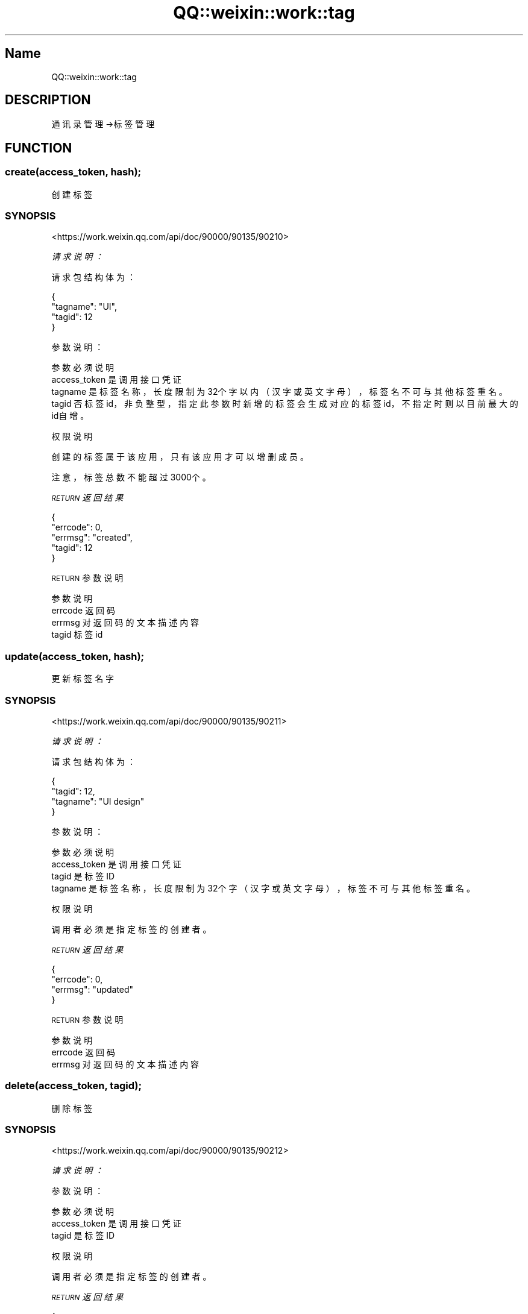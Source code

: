 .\" Automatically generated by Pod::Man 4.14 (Pod::Simple 3.40)
.\"
.\" Standard preamble:
.\" ========================================================================
.de Sp \" Vertical space (when we can't use .PP)
.if t .sp .5v
.if n .sp
..
.de Vb \" Begin verbatim text
.ft CW
.nf
.ne \\$1
..
.de Ve \" End verbatim text
.ft R
.fi
..
.\" Set up some character translations and predefined strings.  \*(-- will
.\" give an unbreakable dash, \*(PI will give pi, \*(L" will give a left
.\" double quote, and \*(R" will give a right double quote.  \*(C+ will
.\" give a nicer C++.  Capital omega is used to do unbreakable dashes and
.\" therefore won't be available.  \*(C` and \*(C' expand to `' in nroff,
.\" nothing in troff, for use with C<>.
.tr \(*W-
.ds C+ C\v'-.1v'\h'-1p'\s-2+\h'-1p'+\s0\v'.1v'\h'-1p'
.ie n \{\
.    ds -- \(*W-
.    ds PI pi
.    if (\n(.H=4u)&(1m=24u) .ds -- \(*W\h'-12u'\(*W\h'-12u'-\" diablo 10 pitch
.    if (\n(.H=4u)&(1m=20u) .ds -- \(*W\h'-12u'\(*W\h'-8u'-\"  diablo 12 pitch
.    ds L" ""
.    ds R" ""
.    ds C` ""
.    ds C' ""
'br\}
.el\{\
.    ds -- \|\(em\|
.    ds PI \(*p
.    ds L" ``
.    ds R" ''
.    ds C`
.    ds C'
'br\}
.\"
.\" Escape single quotes in literal strings from groff's Unicode transform.
.ie \n(.g .ds Aq \(aq
.el       .ds Aq '
.\"
.\" If the F register is >0, we'll generate index entries on stderr for
.\" titles (.TH), headers (.SH), subsections (.SS), items (.Ip), and index
.\" entries marked with X<> in POD.  Of course, you'll have to process the
.\" output yourself in some meaningful fashion.
.\"
.\" Avoid warning from groff about undefined register 'F'.
.de IX
..
.nr rF 0
.if \n(.g .if rF .nr rF 1
.if (\n(rF:(\n(.g==0)) \{\
.    if \nF \{\
.        de IX
.        tm Index:\\$1\t\\n%\t"\\$2"
..
.        if !\nF==2 \{\
.            nr % 0
.            nr F 2
.        \}
.    \}
.\}
.rr rF
.\" ========================================================================
.\"
.IX Title "QQ::weixin::work::tag 3"
.TH QQ::weixin::work::tag 3 "2020-03-25" "perl v5.32.0" "User Contributed Perl Documentation"
.\" For nroff, turn off justification.  Always turn off hyphenation; it makes
.\" way too many mistakes in technical documents.
.if n .ad l
.nh
.SH "Name"
.IX Header "Name"
QQ::weixin::work::tag
.SH "DESCRIPTION"
.IX Header "DESCRIPTION"
通讯录管理\->标签管理
.SH "FUNCTION"
.IX Header "FUNCTION"
.SS "create(access_token, hash);"
.IX Subsection "create(access_token, hash);"
创建标签
.SS "\s-1SYNOPSIS\s0"
.IX Subsection "SYNOPSIS"
<https://work.weixin.qq.com/api/doc/90000/90135/90210>
.PP
\fI请求说明：\fR
.IX Subsection "请求说明："
.PP
请求包结构体为：
.IX Subsection "请求包结构体为："
.PP
.Vb 4
\&    {
\&        "tagname": "UI",
\&        "tagid": 12
\&    }
.Ve
.PP
参数说明：
.IX Subsection "参数说明："
.PP
.Vb 4
\&    参数           必须     说明
\&    access_token        是       调用接口凭证
\&    tagname           是 标签名称，长度限制为32个字以内（汉字或英文字母），标签名不可与其他标签重名。
\&    tagid               否       标签id，非负整型，指定此参数时新增的标签会生成对应的标签id，不指定时则以目前最大的id自增。
.Ve
.PP
权限说明
.IX Subsection "权限说明"
.PP
创建的标签属于该应用，只有该应用才可以增删成员。
.PP
注意，标签总数不能超过3000个。
.PP
\fI\s-1RETURN\s0 返回结果\fR
.IX Subsection "RETURN 返回结果"
.PP
.Vb 5
\&    {
\&       "errcode": 0,
\&       "errmsg": "created",
\&       "tagid": 12
\&    }
.Ve
.PP
\s-1RETURN\s0 参数说明
.IX Subsection "RETURN 参数说明"
.PP
.Vb 4
\&    参数      说明
\&    errcode     返回码
\&    errmsg      对返回码的文本描述内容
\&    tagid       标签id
.Ve
.SS "update(access_token, hash);"
.IX Subsection "update(access_token, hash);"
更新标签名字
.SS "\s-1SYNOPSIS\s0"
.IX Subsection "SYNOPSIS"
<https://work.weixin.qq.com/api/doc/90000/90135/90211>
.PP
\fI请求说明：\fR
.IX Subsection "请求说明："
.PP
请求包结构体为：
.IX Subsection "请求包结构体为："
.PP
.Vb 4
\&    {
\&        "tagid": 12,
\&        "tagname": "UI design"
\&    }
.Ve
.PP
参数说明：
.IX Subsection "参数说明："
.PP
.Vb 4
\&    参数              必须  说明
\&    access_token        是       调用接口凭证
\&    tagid               是       标签ID
\&    tagname             是       标签名称，长度限制为32个字（汉字或英文字母），标签不可与其他标签重名。
.Ve
.PP
权限说明
.IX Subsection "权限说明"
.PP
调用者必须是指定标签的创建者。
.PP
\fI\s-1RETURN\s0 返回结果\fR
.IX Subsection "RETURN 返回结果"
.PP
.Vb 4
\&    {
\&       "errcode": 0,
\&       "errmsg": "updated"
\&    }
.Ve
.PP
\s-1RETURN\s0 参数说明
.IX Subsection "RETURN 参数说明"
.PP
.Vb 3
\&    参数      说明
\&    errcode     返回码
\&    errmsg      对返回码的文本描述内容
.Ve
.SS "delete(access_token, tagid);"
.IX Subsection "delete(access_token, tagid);"
删除标签
.SS "\s-1SYNOPSIS\s0"
.IX Subsection "SYNOPSIS"
<https://work.weixin.qq.com/api/doc/90000/90135/90212>
.PP
\fI请求说明：\fR
.IX Subsection "请求说明："
.PP
参数说明：
.IX Subsection "参数说明："
.PP
.Vb 3
\&    参数              必须  说明
\&    access_token        是       调用接口凭证
\&    tagid               是       标签ID
.Ve
.PP
权限说明
.IX Subsection "权限说明"
.PP
调用者必须是指定标签的创建者。
.PP
\fI\s-1RETURN\s0 返回结果\fR
.IX Subsection "RETURN 返回结果"
.PP
.Vb 4
\&    {
\&       "errcode": 0,
\&       "errmsg": "deleted"
\&    }
.Ve
.PP
\s-1RETURN\s0 参数说明
.IX Subsection "RETURN 参数说明"
.PP
.Vb 3
\&    参数      说明
\&    errcode     返回码
\&    errmsg      对返回码的文本描述内容
.Ve
.SS "get(access_token, tagid);"
.IX Subsection "get(access_token, tagid);"
获取标签成员
.SS "\s-1SYNOPSIS\s0"
.IX Subsection "SYNOPSIS"
<https://work.weixin.qq.com/api/doc/90000/90135/90213>
.PP
\fI请求说明：\fR
.IX Subsection "请求说明："
.PP
参数说明：
.IX Subsection "参数说明："
.PP
.Vb 3
\&    参数              必须  说明
\&    access_token        是       调用接口凭证
\&    tagid               是       标签ID
.Ve
.PP
权限说明：
.IX Subsection "权限说明："
.PP
无限制，但返回列表仅包含应用可见范围的成员；第三方可获取自己创建的标签及应用可见范围内的标签详情
.PP
\fI\s-1RETURN\s0 返回结果\fR
.IX Subsection "RETURN 返回结果"
.PP
.Vb 12
\&    {
\&       "errcode": 0,
\&       "errmsg": "ok",
\&       "tagname": "乒乓球协会",
\&       "userlist": [
\&            {
\&                "userid": "zhangsan@gz.com",
\&                "name": "李四"
\&            }
\&         ],
\&       "partylist": [2]
\&    }
.Ve
.PP
\s-1RETURN\s0 参数说明
.IX Subsection "RETURN 参数说明"
.PP
.Vb 8
\&    参数          说明
\&    errcode         返回码
\&    errmsg          对返回码的文本描述内容
\&    tagname     标签名
\&    userlist    标签中包含的成员列表
\&    userid      成员帐号
\&    name        成员名称，此字段从2019年12月30日起，对新创建第三方应用不再返回，2020年6月30日起，对所有历史第三方应用不再返回，后续第三方仅通讯录应用可获取，第三方页面需要通过通讯录展示组件来展示名字
\&    partylist   标签中包含的部门id列表
.Ve
.SS "addtagusers(access_token, hash);"
.IX Subsection "addtagusers(access_token, hash);"
增加标签成员
.SS "\s-1SYNOPSIS\s0"
.IX Subsection "SYNOPSIS"
<https://work.weixin.qq.com/api/doc/90000/90135/90214>
.PP
\fI请求说明：\fR
.IX Subsection "请求说明："
.PP
请求包结构体为：
.IX Subsection "请求包结构体为："
.PP
.Vb 5
\&    {
\&        "tagid": 12,
\&        "userlist":[ "user1","user2"],
\&        "partylist": [4]
\&    }
.Ve
.PP
参数说明：
.IX Subsection "参数说明："
.PP
.Vb 5
\&    参数              必须  说明
\&    access_token        是       调用接口凭证
\&    tagid               是       标签ID
\&    userlist    否       企业成员ID列表，注意：userlist、partylist不能同时为空，单次请求长度不超过1000
\&    partylist   否       企业部门ID列表，注意：userlist、partylist不能同时为空，单次请求长度不超过100
.Ve
.PP
权限说明：
.IX Subsection "权限说明："
.PP
调用者必须是指定标签的创建者；成员属于应用的可见范围。
.PP
注意，每个标签下部门、人员总数不能超过3万个。
.PP
\fI\s-1RETURN\s0 返回结果\fR
.IX Subsection "RETURN 返回结果"
.PP
.Vb 1
\&    a)正确时返回
\&
\&    {
\&       "errcode": 0,
\&       "errmsg": "ok"
\&    }
\&
\&    b)若部分userid、partylist非法，则返回
\&
\&    {
\&        "errcode": 0,
\&        "errmsg": "ok",
\&        "invalidlist"："usr1|usr2|usr",
\&        "invalidparty"：[2,4]
\&    }
\&
\&    c)当包含userid、partylist全部非法时返回
\&
\&    {
\&        "errcode": 40070,
\&        "errmsg": "all list invalid"
\&    }
.Ve
.PP
\s-1RETURN\s0 参数说明
.IX Subsection "RETURN 参数说明"
.PP
.Vb 5
\&    参数              说明
\&    errcode             返回码
\&    errmsg              对返回码的文本描述内容
\&    invalidlist     非法的成员帐号列表
\&    invalidparty        非法的部门id列表
.Ve
.SS "deltagusers(access_token, hash);"
.IX Subsection "deltagusers(access_token, hash);"
删除标签成员
.SS "\s-1SYNOPSIS\s0"
.IX Subsection "SYNOPSIS"
<https://work.weixin.qq.com/api/doc/90000/90135/90215>
.PP
\fI请求说明：\fR
.IX Subsection "请求说明："
.PP
请求包结构体为：
.IX Subsection "请求包结构体为："
.PP
.Vb 5
\&    {
\&        "tagid": 12,
\&        "userlist":[ "user1","user2"],
\&        "partylist": [2,4]
\&    }
.Ve
.PP
参数说明：
.IX Subsection "参数说明："
.PP
.Vb 5
\&    参数              必须  说明
\&    access_token        是       调用接口凭证
\&    tagid               是       标签ID
\&    userlist    否       企业成员ID列表，注意：userlist、partylist不能同时为空，单次请求长度不超过1000
\&    partylist   否       企业部门ID列表，注意：userlist、partylist不能同时为空，单次请求长度不超过100
.Ve
.PP
\fI\s-1RETURN\s0 返回结果\fR
.IX Subsection "RETURN 返回结果"
.PP
.Vb 1
\&    a)正确时返回
\&
\&    {
\&       "errcode": 0,
\&       "errmsg": "deleted"
\&    }
\&
\&    b)若部分userid、partylist非法，则返回
\&
\&    {
\&        "errcode": 0,
\&        "errmsg": "deleted",
\&        "invalidlist"："usr1|usr2|usr",
\&        "invalidparty"：[2,4]
\&    }
\&
\&    c)当包含userid、partylist全部非法时返回
\&
\&    {
\&        "errcode": 40031,
\&        "errmsg": "all list invalid"
\&    }
.Ve
.PP
\s-1RETURN\s0 参数说明
.IX Subsection "RETURN 参数说明"
.PP
.Vb 5
\&    参数              说明
\&    errcode             返回码
\&    errmsg              对返回码的文本描述内容
\&    invalidlist     非法的成员帐号列表
\&    invalidparty        非法的部门id列表
.Ve
.SS "list(access_token);"
.IX Subsection "list(access_token);"
获取标签列表
.SS "\s-1SYNOPSIS\s0"
.IX Subsection "SYNOPSIS"
<https://work.weixin.qq.com/api/doc/90000/90135/90216>
.PP
\fI请求说明：\fR
.IX Subsection "请求说明："
.PP
参数说明：
.IX Subsection "参数说明："
.PP
.Vb 2
\&    参数              必须  说明
\&    access_token        是       调用接口凭证
.Ve
.PP
权限说明：
.IX Subsection "权限说明："
.PP
自建应用或通讯同步助手可以获取所有标签列表；第三方应用仅可获取自己创建的标签。
.PP
\fI\s-1RETURN\s0 返回结果\fR
.IX Subsection "RETURN 返回结果"
.PP
.Vb 8
\&    {
\&       "errcode": 0,
\&       "errmsg": "ok",
\&       "taglist":[
\&          {"tagid":1,"tagname":"a"},
\&          {"tagid":2,"tagname":"b"}
\&       ]
\&    }
.Ve
.PP
\s-1RETURN\s0 参数说明 参数	    说明 errcode	返回码 errmsg	对返回码的文本描述内容 taglist	标签列表 tagid	标签id tagname	标签名
.IX Subsection "RETURN 参数说明 参数 说明 errcode 返回码 errmsg 对返回码的文本描述内容 taglist 标签列表 tagid 标签id tagname 标签名"
